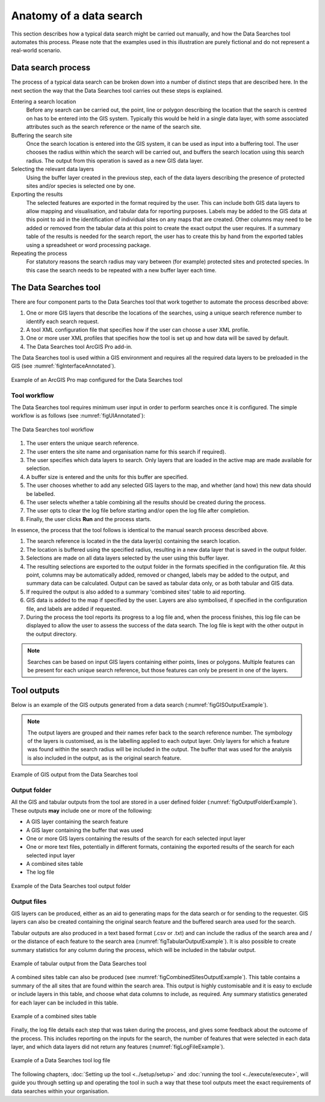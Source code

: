 ************************
Anatomy of a data search
************************

.. index::
	single: Data search process

This section describes how a typical data search might be carried out manually, and how the Data Searches tool automates this process. Please note that the examples used in this illustration are purely fictional and do not represent a real-world scenario. 

Data search process
===================

The process of a typical data search can be broken down into a number of distinct steps that are described here. In the next section the way that the Data Searches tool carries out these steps is explained.

Entering a search location
	Before any search can be carried out, the point, line or polygon describing the location that the search is centred on has to be entered into the GIS system. Typically this would be held in a single data layer, with some associated attributes such as the search reference or the name of the search site.

Buffering the search site
	Once the search location is entered into the GIS system, it can be used as input into a buffering tool. The user chooses the radius within which the search will be carried out, and buffers the search location using this search radius. The output from this operation is saved as a new GIS data layer.

Selecting the relevant data layers
	Using the buffer layer created in the previous step, each of the data layers describing the presence of protected sites and/or species is selected one by one.

Exporting the results
	The selected features are exported in the format required by the user. This can include both GIS data layers to allow mapping and visualisation, and tabular data for reporting purposes. Labels may be added to the GIS data at this point to aid in the identification of individual sites on any maps that are created. Other columns may need to be added or removed from the tabular data at this point to create the exact output the user requires. If a summary table of the results is needed for the search report, the user has to create this by hand from the exported tables using a spreadsheet or word processing package.

Repeating the process
	For statutory reasons the search radius may vary between (for example) protected sites and protected species. In this case the search needs to be repeated with a new buffer layer each time.

.. raw:: latex

   \newpage

.. index::
	single: Tool components

The Data Searches tool
======================

There are four component parts to the Data Searches tool that work together to automate the process described above:

1. One or more GIS layers that describe the locations of the searches, using a unique search reference number to identify each search request.
#. A tool XML configuration file that specifies how if the user can choose a user XML profile.
#. One or more user XML profiles that specifies how the tool is set up and how data will be saved by default.
#. The Data Searches tool ArcGIS Pro add-in.

The Data Searches tool is used within a GIS environment and requires all the required data layers to be preloaded in the GIS (see :numref:`figInterfaceAnnotated`). 

.. _figInterfaceAnnotated:

.. figure:: figures/InterfaceAnnotated.png
	:align: center
	:scale: 80

	Example of an ArcGIS Pro map configured for the Data Searches tool


.. raw:: latex

   \newpage

Tool workflow
-------------

The Data Searches tool requires minimum user input in order to perform searches once it is configured. The simple workflow is as follows (see :numref:`figUIAnnotated`):

.. _figUIAnnotated:

.. figure:: figures/UIAnnotated.png
	:align: center

	The Data Searches tool workflow


1. The user enters the unique search reference.
2. The user enters the site name and organisation name for this search if required).
#. The user specifies which data layers to search. Only layers that are loaded in the active map are made available for selection.
#. A buffer size is entered and the units for this buffer are specified.
#. The user chooses whether to add any selected GIS layers to the map, and whether (and how) this new data should be labelled.
#. The user selects whether a table combining all the results should be created during the process.
#. The user opts to clear the log file before starting and/or open the log file after completion.
#. Finally, the user clicks **Run** and the process starts.

.. raw:: latex

   \newpage

In essence, the process that the tool follows is identical to the manual search process described above. 

1. The search reference is located in the the data layer(s) containing the search location.
#. The location is buffered using the specified radius, resulting in a new data layer that is saved in the output folder.
#. Selections are made on all data layers selected by the user using this buffer layer.
#. The resulting selections are exported to the output folder in the formats specified in the configuration file. At this point, columns may be automatically added, removed or changed, labels may be added to the output, and summary data can be calculated. Output can be saved as tabular data only, or as both tabular and GIS data.
#. If required the output is also added to a summary 'combined sites' table to aid reporting.
#. GIS data is added to the map if specified by the user. Layers are also symbolised, if specified in the configuration file, and labels are added if requested.
#. During the process the tool reports its progress to a log file and, when the process finishes, this log file can be displayed to allow the user to assess the success of the data search. The log file is kept with the other output in the output directory.

.. Note::
   Searches can be based on input GIS layers containing either points, lines or polygons. Multiple features can be present for each unique search reference, but those features can only be present in one of the layers.

.. raw:: latex

   \newpage

.. index::
	single: Tool outputs

Tool outputs
============

Below is an example of the GIS outputs generated from a data search (:numref:`figGISOutputExample`).

.. Note::
   The output layers are grouped and their names refer back to the search reference number. The symbology of the layers is customised, as is the labelling applied to each output layer. Only layers for which a feature was found within the search radius will be included in the output. The buffer that was used for the analysis is also included in the output, as is the original search feature.

.. _figGISOutputExample:

.. figure:: figures/ExampleGISOutput.png
	:align: center

	Example of GIS output from the Data Searches tool


.. raw:: latex

   \newpage

Output folder
-------------

All the GIS and tabular outputs from the tool are stored in a user defined folder (:numref:`figOutputFolderExample`). These outputs **may** include one or more of the following:

- A GIS layer containing the search feature
- A GIS layer containing the buffer that was used
- One or more GIS layers containing the results of the search for each selected input layer
- One or more text files, potentially in different formats, containing the exported results of the search for each selected input layer
- A combined sites table
- The log file

.. _figOutputFolderExample:

.. figure:: figures/ExampleOutputFolder.png
	:align: center

	Example of the Data Searches tool output folder


.. raw:: latex

   \newpage

Output files
------------

GIS layers can be produced, either as an aid to generating maps for the data search or for sending to the requester. GIS layers can also be created containing the original search feature and the buffered search area used for the search.

Tabular outputs are also produced in a text based format (.csv or .txt) and can include the radius of the search area and / or the distance of each feature to the search area (:numref:`figTabularOutputExample`). It is also possible to create summary statistics for any column during the process, which will be included in the tabular output.

.. _figTabularOutputExample:

.. figure:: figures/ExampleTabularOutput.png
	:align: center

	Example of tabular output from the Data Searches tool


A combined sites table can also be produced (see :numref:`figCombinedSitesOutputExample`). This table contains a summary of the all sites that are found within the search area. This output is highly customisable and it is easy to exclude or include layers in this table, and choose what data columns to include, as required. Any summary statistics generated for each layer can be included in this table.

.. _figCombinedSitesOutputExample:

.. figure:: figures/ExampleCombinedSitesTable.png
	:align: center

	Example of a combined sites table


.. raw:: latex

   \newpage

Finally, the log file details each step that was taken during the process, and gives some feedback about the outcome of the process. This includes reporting on the inputs for the search, the number of features that were selected in each data layer, and which data layers did not return any features (:numref:`figLogFileExample`).

.. _figLogFileExample:

.. figure:: figures/ExampleLogFile.png
	:align: center

	Example of a Data Searches tool log file


The following chapters, :doc:`Setting up the tool <../setup/setup>` and :doc:`running the tool <../execute/execute>`, will guide you through setting up and operating the tool in such a way that these tool outputs meet the exact requirements of data searches within your organisation.